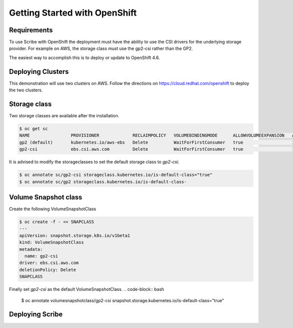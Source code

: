 ==============================
Getting Started with OpenShift
==============================


Requirements
============
To use Scribe with OpenShift the deployment must have the ability to use the CSI drivers for the underlying storage provider. For example on AWS, the storage class must use the gp2-csi rather than the GP2.

The easiest way to accomplish this is to deploy or update to OpenShift 4.6.

Deploying Clusters
==================
This demonstration will use two clusters on AWS. Follow the directions on https://cloud.redhat.com/openshift to deploy the two clusters.

Storage class
=============
Two storage classes are available after the installation.

.. code-block:: bash
   
   $ oc get sc
   NAME                PROVISIONER             RECLAIMPOLICY   VOLUMEBINDINGMODE      ALLOWVOLUMEEXPANSION   AGE
   gp2 (default)       kubernetes.io/aws-ebs   Delete          WaitForFirstConsumer   true                   179m
   gp2-csi             ebs.csi.aws.com         Delete          WaitForFirstConsumer   true                   179m


It is advised to modify the storageclasses to set the default storage class to *gp2-csi*.

.. code-block:: bash

   $ oc annotate sc/gp2-csi storageclass.kubernetes.io/is-default-class="true"
   $ oc annotate sc/gp2 storageclass.kubernetes.io/is-default-class-


Volume Snapshot class
=====================
Create the following VolumeSnapshotClass

.. code-block:: bash

   $ oc create -f - << SNAPCLASS
   ---
   apiVersion: snapshot.storage.k8s.io/v1beta1
   kind: VolumeSnapshotClass
   metadata:
     name: gp2-csi
   driver: ebs.csi.aws.com
   deletionPolicy: Delete
   SNAPCLASS

Finally set *gp2-csi* as the default VolumeSnapshotClass.
.. code-block:: bash
   
   $ oc annotate volumesnapshotclass/gp2-csi snapshot.storage.kubernetes.io/is-default-class="true"


Deploying Scribe
================